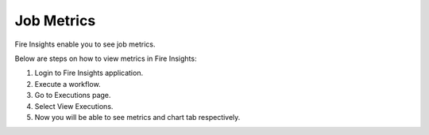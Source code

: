 Job Metrics
=========

Fire Insights enable you to see job metrics.

Below are steps on how to view metrics in Fire Insights:

1. Login to Fire Insights application.
2. Execute a workflow.
3. Go to Executions page.
4. Select View Executions.
5. Now you will be able to see metrics and chart tab respectively.



